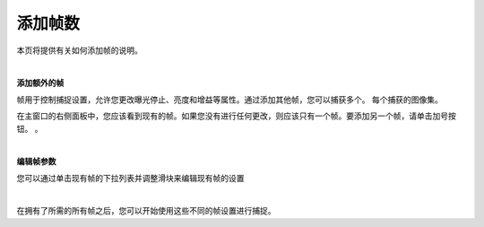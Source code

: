 添加帧数
==============

本页将提供有关如何添加帧的说明。

|

**添加额外的帧**

帧用于控制捕捉设置，允许您更改曝光停止、亮度和增益等属性。通过添加其他帧，您可以捕获多个。
每个捕获的图像集。

在主窗口的右侧面板中，您应该看到现有的帧。如果您没有进行任何更改，则应该只有一个帧。要添加另一个帧，请单击加号按钮。
。

.. image:: images/main_window_add_frame.png
    :align: center

|

**编辑帧参数**

您可以通过单击现有帧的下拉列表并调整滑块来编辑现有帧的设置

.. image:: images/main_window_frames.png
    :align: center

|

在拥有了所需的所有帧之后，您可以开始使用这些不同的帧设置进行捕捉。